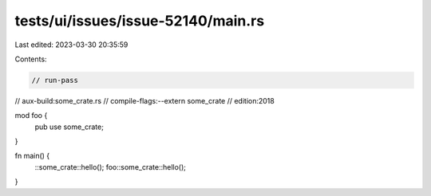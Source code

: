 tests/ui/issues/issue-52140/main.rs
===================================

Last edited: 2023-03-30 20:35:59

Contents:

.. code-block:: rs

    // run-pass
// aux-build:some_crate.rs
// compile-flags:--extern some_crate
// edition:2018

mod foo {
    pub use some_crate;
}

fn main() {
    ::some_crate::hello();
    foo::some_crate::hello();
}


